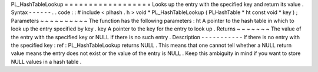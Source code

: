 PL_HashTableLookup
=
=
=
=
=
=
=
=
=
=
=
=
=
=
=
=
=
=
Looks
up
the
entry
with
the
specified
key
and
return
its
value
.
Syntax
-
-
-
-
-
-
.
.
code
:
:
#
include
<
plhash
.
h
>
void
*
PL_HashTableLookup
(
PLHashTable
*
ht
const
void
*
key
)
;
Parameters
~
~
~
~
~
~
~
~
~
~
The
function
has
the
following
parameters
:
ht
A
pointer
to
the
hash
table
in
which
to
look
up
the
entry
specified
by
key
.
key
A
pointer
to
the
key
for
the
entry
to
look
up
.
Returns
~
~
~
~
~
~
~
The
value
of
the
entry
with
the
specified
key
or
NULL
if
there
is
no
such
entry
.
Description
-
-
-
-
-
-
-
-
-
-
-
If
there
is
no
entry
with
the
specified
key
:
ref
:
PL_HashTableLookup
returns
NULL
.
This
means
that
one
cannot
tell
whether
a
NULL
return
value
means
the
entry
does
not
exist
or
the
value
of
the
entry
is
NULL
.
Keep
this
ambiguity
in
mind
if
you
want
to
store
NULL
values
in
a
hash
table
.
